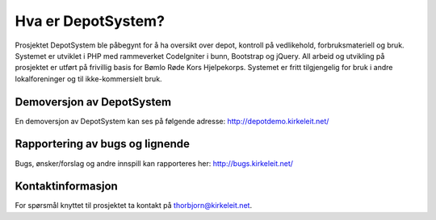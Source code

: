 ###################
Hva er DepotSystem?
###################

Prosjektet DepotSystem ble påbegynt for å ha oversikt over depot, kontroll på vedlikehold, forbruksmateriell og bruk. Systemet er utviklet i PHP med rammeverket CodeIgniter i bunn, Bootstrap og jQuery. All arbeid og utvikling på prosjektet er utført på frivillig basis for Bømlo Røde Kors Hjelpekorps. Systemet er fritt tilgjengelig for bruk i andre lokalforeninger og til ikke-kommersielt bruk.


***************
Demoversjon av DepotSystem
***************

En demoversjon av DepotSystem kan ses på følgende adresse: http://depotdemo.kirkeleit.net/


***************
Rapportering av bugs og lignende
***************

Bugs, ønsker/forslag og andre innspill kan rapporteres her: http://bugs.kirkeleit.net/


***************
Kontaktinformasjon
***************

For spørsmål knyttet til prosjektet ta kontakt på thorbjorn@kirkeleit.net.
